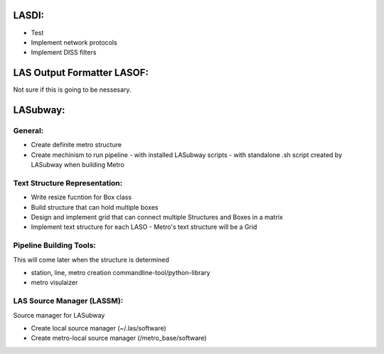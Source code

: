 .. TODO.rst

LASDI:
======

- Test
- Implement network protocols
- Implement DISS filters

LAS Output Formatter LASOF:
===========================

Not sure if this is going to be nessesary.

LASubway:
=========

General:
--------

- Create definite metro structure
- Create mechinism to run pipeline
  - with installed LASubway scripts
  - with standalone .sh script created by LASubway when building Metro


Text Structure Representation:
------------------------------

- Write resize fucntion for Box class
- Build structure that can hold multiple boxes
- Design and implement grid that can connect multiple Structures and Boxes in a matrix
- Implement text structure for each LASO
  - Metro's text structure will be a Grid
  
Pipeline Building Tools:
------------------------

This will come later when the structure is determined

- station, line, metro creation commandline-tool/python-library
- metro visulaizer

LAS Source Manager (LASSM):
---------------------------

Source manager for LASubway

- Create local source manager (~/.las/software)
- Create metro-local source manager (/metro_base/software)


